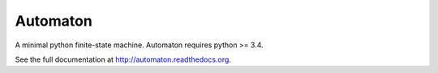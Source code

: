 =========
Automaton
=========
A minimal python finite-state machine. Automaton requires python >= 3.4.

See the full documentation at http://automaton.readthedocs.org.
